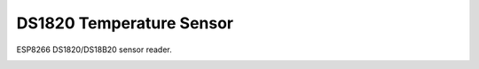DS1820 Temperature Sensor
=========================

ESP8266 DS1820/DS18B20 sensor reader.

.. image:: ds1820.jpg
   :height: 192px
